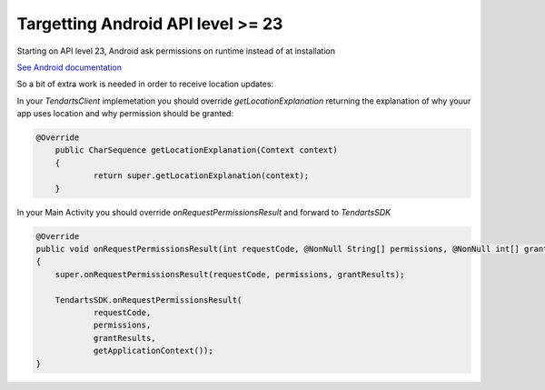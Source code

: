 .. _android-target-api:

==================================
Targetting Android API level >= 23
==================================


Starting on API level 23, Android ask permissions on runtime instead of at installation

`See Android documentation <https://developer.android.com/training/permissions/requesting.html>`_

So a bit of extra work is needed in order to receive location updates:


In your `TendartsClient` implemetation you should override `getLocationExplanation` returning the explanation of why youur app uses location and why permission should be granted:

.. code-block:: java

    @Override
	public CharSequence getLocationExplanation(Context context)
	{
		return super.getLocationExplanation(context);
	}



In your Main Activity you should override `onRequestPermissionsResult` and forward to  `TendartsSDK`




.. code:: java

    @Override
    public void onRequestPermissionsResult(int requestCode, @NonNull String[] permissions, @NonNull int[] grantResults)
    {
        super.onRequestPermissionsResult(requestCode, permissions, grantResults);               

        TendartsSDK.onRequestPermissionsResult(
                requestCode,
                permissions,
                grantResults,
                getApplicationContext());
    }

